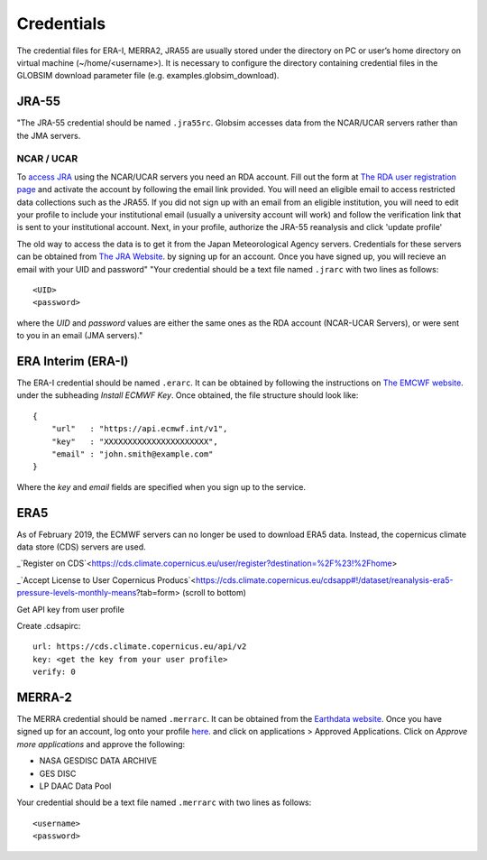 .. _credentials:

Credentials
===========

The credential files for ERA-I, MERRA2, JRA55 are usually stored under the directory on PC or user’s home directory on virtual machine (~/home/<username>). It is necessary to configure the directory containing credential files in the GLOBSIM download parameter file (e.g. examples.globsim_download).

JRA-55
^^^^^^
"The JRA-55 credential should be named ``.jra55rc``.  Globsim accesses data from the NCAR/UCAR servers rather than the JMA servers.

NCAR / UCAR
-----------

To `access JRA <https://rda.ucar.edu/datasets/ds628.4/#!access>`_ using the NCAR/UCAR servers you need an RDA account. Fill out the form at `The RDA user registration page <https://rda.ucar.edu/index.html?hash=data_user&action=register>`_ and activate the account by following the email link provided.
You will need an eligible email to access restricted data collections such as the JRA55.  If you did not sign up with an email from an eligible institution, you will need to edit your profile to include your institutional email (usually a university account will work) and follow the verification link that is sent to your institutional account.
Next, in your profile, authorize the JRA-55 reanalysis and click 'update profile'

The old way to access the data is to get it from the Japan Meteorological Agency servers. Credentials for these servers can be obtained from `The JRA Website <http://jra.kishou.go.jp/JRA-55/index_en.html#application>`_. by signing up for an account.  Once you have signed up, you will recieve an email with your UID and password"
"Your credential should be a text file named ``.jrarc`` with two lines as follows::

<UID>
<password>

where the *UID* and *password* values are either the same ones as the RDA account (NCAR-UCAR Servers), or were sent to you in an email (JMA servers)."

ERA Interim (ERA-I)
^^^^^^^^^^^^^^^^^^^
The ERA-I credential should be named ``.erarc``. It can be obtained by following the instructions on `The EMCWF website <https://confluence.ecmwf.int/display/WEBAPI/Accessing+ECMWF+data+servers+in+batch>`_. under the subheading *Install ECMWF Key*. Once obtained, the file structure should look like::

    {
        "url"   : "https://api.ecmwf.int/v1",
        "key"   : "XXXXXXXXXXXXXXXXXXXXXX",
        "email" : "john.smith@example.com"
    }

Where the *key* and *email* fields are specified when you sign up to the service. 

ERA5
^^^^
As of February 2019, the ECMWF servers can no longer be used to download ERA5 data. Instead, the copernicus climate data store (CDS) servers are used. 

_`Register on CDS`<https://cds.climate.copernicus.eu/user/register?destination=%2F%23!%2Fhome>

_`Accept License to User Copernicus Producs`<https://cds.climate.copernicus.eu/cdsapp#!/dataset/reanalysis-era5-pressure-levels-monthly-means?tab=form> (scroll to bottom)

Get API key from user profile

Create .cdsapirc::

    url: https://cds.climate.copernicus.eu/api/v2
    key: <get the key from your user profile>
    verify: 0


MERRA-2
^^^^^^^
The MERRA credential should be named ``.merrarc``. It can be obtained from the `Earthdata website <https://wiki.earthdata.nasa.gov/display/EL/How+To+Register+With+Earthdata+Login>`_.  Once you have signed up for an account, log onto your profile `here <https://urs.earthdata.nasa.gov/home>`_. and click on applications > Approved Applications.  Click on *Approve more applications* and approve the following:

- NASA GESDISC DATA ARCHIVE
- GES DISC
- LP DAAC Data Pool

Your credential should be a text file named ``.merrarc`` with two lines as follows::

<username>
<password>

